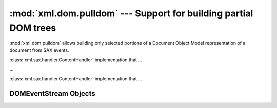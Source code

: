 
:mod:`xml.dom.pulldom` --- Support for building partial DOM trees
=================================================================

.. module:: xml.dom.pulldom
   :synopsis: Support for building partial DOM trees from SAX events.
.. moduleauthor:: Paul Prescod <paul@prescod.net>


.. versionadded:: 2.0

:mod:`xml.dom.pulldom` allows building only selected portions of a Document
Object Model representation of a document from SAX events.


.. class:: PullDOM([documentFactory])

   :class:`xml.sax.handler.ContentHandler` implementation that ...


.. class:: DOMEventStream(stream, parser, bufsize)

   ...


.. class:: SAX2DOM([documentFactory])

   :class:`xml.sax.handler.ContentHandler` implementation that ...


.. function:: parse(stream_or_string[, parser[, bufsize]])

   ...


.. function:: parseString(string[, parser])

   ...


.. data:: default_bufsize

   Default value for the *bufsize* parameter to :func:`parse`.

   .. versionchanged:: 2.1
      The value of this variable can be changed before calling :func:`parse` and the
      new value will take effect.


.. _domeventstream-objects:

DOMEventStream Objects
----------------------


.. method:: DOMEventStream.getEvent()

   ...


.. method:: DOMEventStream.expandNode(node)

   ...


.. method:: DOMEventStream.reset()

   ...


